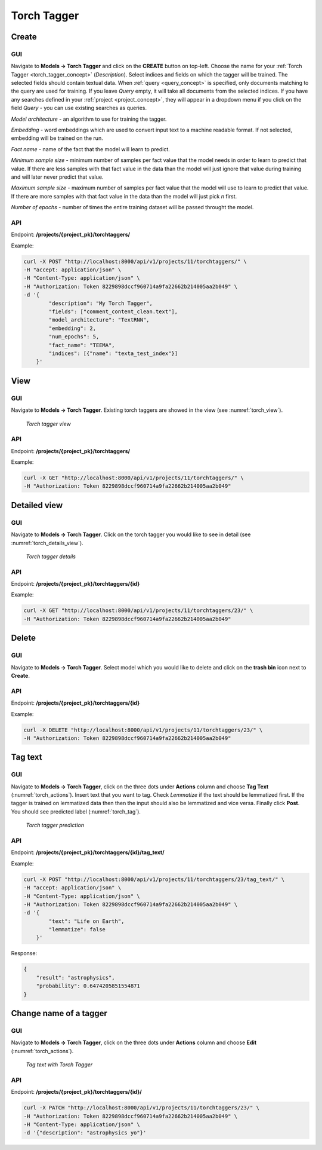 .. _torch_tagger:

#############
Torch Tagger
#############

Create
********

GUI
====


Navigate to **Models -> Torch Tagger** and click on the **CREATE** button on top-left. Choose the name for your :ref:`Torch Tagger <torch_tagger_concept>` (*Description*).
Select indices and fields on which the tagger will be trained. The selected fields should contain textual data. When :ref:`query <query_concept>` is specified, only documents matching to the query are used for training.
If you leave *Query* empty, it will take all documents from the selected indices.
If you have any searches defined in your :ref:`project <project_concept>`, they will appear in a dropdown menu if you click on the field *Query* - you can use existing searches as queries.

*Model architecture* - an algorithm to use for training the tagger.

*Embedding* - word embeddings which are used to convert input text to a machine readable format. If not selected, embedding will be trained on the run.

*Fact name* - name of the fact that the model will learn to predict.

*Minimum sample size* - minimum number of samples per fact value that the model needs in order to learn to predict that value. If there are less samples with that fact value in the data than the model will just ignore that value during training and will later never predict that value.

*Maximum sample size* - maximum number of samples per fact value that the model will use to learn to predict that value. If there are more samples with that fact value in the data than the model will just pick *n* first.

*Number of epochs* - number of times the entire training dataset will be passed throught the model. 

API
===

Endpoint: **/projects/{project_pk}/torchtaggers/**

Example:

.. code-block:: bash

        curl -X POST "http://localhost:8000/api/v1/projects/11/torchtaggers/" \
        -H "accept: application/json" \
        -H "Content-Type: application/json" \
        -H "Authorization: Token 8229898dccf960714a9fa22662b214005aa2b049" \
        -d '{
                "description": "My Torch Tagger",
                "fields": ["comment_content_clean.text"],
                "model_architecture": "TextRNN",
                "embedding": 2,
                "num_epochs": 5,
                "fact_name": "TEEMA",
                "indices": [{"name": "texta_test_index"}]
            }'


View
******

GUI
====

Navigate to **Models -> Torch Tagger**. Existing torch taggers are showed in the view (see :numref:`torch_view`).

.. _torch_view:
.. figure:: images/torch_tagger/torch_view.png

	*Torch tagger view*

API
===

Endpoint: **/projects/{project_pk}/torchtaggers/**

Example:

.. code-block:: bash

        curl -X GET "http://localhost:8000/api/v1/projects/11/torchtaggers/" \
        -H "Authorization: Token 8229898dccf960714a9fa22662b214005aa2b049"

Detailed view
*************

GUI
====

Navigate to **Models -> Torch Tagger**. Click on the torch tagger you would like to see in detail (see :numref:`torch_details_view`).


.. _torch_details_view:
.. figure:: images/torch_tagger/torch_details_view.png

	*Torch tagger details*

API
===

Endpoint: **/projects/{project_pk}/torchtaggers/{id}**

Example:

.. code-block:: bash

        curl -X GET "http://localhost:8000/api/v1/projects/11/torchtaggers/23/" \
        -H "Authorization: Token 8229898dccf960714a9fa22662b214005aa2b049"

Delete
********

GUI
====

Navigate to **Models -> Torch Tagger**. Select model which you would like to delete and click on the **trash bin** icon next to **Create**.

API
===

Endpoint: **/projects/{project_pk}/torchtaggers/{id}**

Example:

.. code-block:: bash

        curl -X DELETE "http://localhost:8000/api/v1/projects/11/torchtaggers/23/" \
        -H "Authorization: Token 8229898dccf960714a9fa22662b214005aa2b049"

Tag text
********

GUI
====

Navigate to **Models -> Torch Tagger**, click on the three dots under **Actions** column and choose **Tag Text** (:numref:`torch_actions`).
Insert text that you want to tag. Check *Lemmatize* if the text should be lemmatized first. If the tagger is trained on lemmatized data then 
then the input should also be lemmatized and vice versa. Finally click **Post**. You should see predicted label  (:numref:`torch_tag`).

.. _torch_tag:
.. figure:: images/torch_tagger/torch_tag.png

	*Torch tagger prediction*

API
===

Endpoint: **/projects/{project_pk}/torchtaggers/{id}/tag_text/**

Example:

.. code-block:: bash

        curl -X POST "http://localhost:8000/api/v1/projects/11/torchtaggers/23/tag_text/" \
        -H "accept: application/json" \
        -H "Content-Type: application/json" \
        -H "Authorization: Token 8229898dccf960714a9fa22662b214005aa2b049" \
        -d '{
                "text": "Life on Earth",
                "lemmatize": false
            }'

Response:

.. code-block:: json

        {
            "result": "astrophysics",
            "probability": 0.6474205851554871
        }


Change name of a tagger
***********************

GUI
===

Navigate to **Models -> Torch Tagger**, click on the three dots under **Actions** column and choose **Edit** (:numref:`torch_actions`). 

.. _torch_actions:
.. figure:: images/torch_tagger/torch_actions.png

	*Tag text with Torch Tagger*

API
===

Endpoint: **/projects/{project_pk}/torchtaggers/{id}/**

.. code-block:: bash

        curl -X PATCH "http://localhost:8000/api/v1/projects/11/torchtaggers/23/" \
        -H "Authorization: Token 8229898dccf960714a9fa22662b214005aa2b049" \
        -H "Content-Type: application/json" \
        -d '{"description": "astrophysics yo"}'